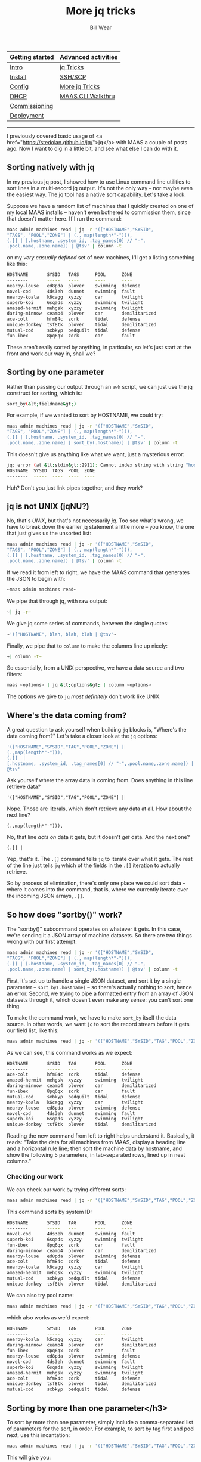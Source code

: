 #+TITLE: More jq tricks
#+AUTHOR: Bill Wear
#+EMAIL: wowear@protonmail.com
#+HTML_HEAD:     <link rel="stylesheet" href="https://stormrider.io/css/stylesheet.css" type="text/css">

| Getting started | Advanced activities |
|-----------------+---------------------|
| [[https://stormrider.io/maas-section.html][Intro]]           | [[https://stormrider.io/maas-cli-6.html][jq Tricks]]           |
| [[https://stormrider.io/maas-cli-1.html][Install]]         | [[https://stormrider.io/maas-cli-7.html][SSH/SCP]]             |
| [[https://stormrider.io/maas-cli-2.html][Config]]          | [[https://stormrider.io/maas-cli-8.html][More jq Tricks]]      |
| [[https://stormrider.io/maas-cli-3.html][DHCP]]            | [[https://stormrider.io/maas-cli-9.html][MAAS CLI Walkthru]]   |
| [[https://stormrider.io/maas-cli-4.html][Commissioning]]   |                     |
| [[https://stormrider.io/maas-cli-5.html][Deployment]]      |                     |
-------

I previously covered basic usage of <a href="https://stedolan.github.io/jq/">jq</a> with MAAS a couple of posts ago.  Now I want to dig in a little bit, and see what else I can do with it.

** Sorting natively with jq

In my previous jq post, I showed how to use Linux command line utilities to sort lines in a multi-record jq output.  It's not the only way -- nor maybe even the easiest way.  The jq tool has a native sort capability.  Let's take a look.

Suppose we have a random list of machines that I quickly created on one of my local MAAS installs -- haven't even bothered to commission them, since that doesn't matter here.  If I run the command:

#+BEGIN_SRC bash
maas admin machines read | jq -r '(["HOSTNAME","SYSID",
"TAGS", "POOL","ZONE"] | (., map(length*"-"))),
(.[] | [.hostname, .system_id, .tag_names[0] // "-", 
.pool.name,.zone.name]) | @tsv' | column -t
#+END_SRC

on my /very casually defined/ set of new machines, I'll get a listing something like this:

#+BEGIN_SRC bash
HOSTNAME       SYSID   TAGS      POOL      ZONE
--------       -----   ----      ----      ----
nearby-louse   ed8pda  plover    swimming  defense
novel-cod      4ds3eh  dunnet    swimming  fault
nearby-koala   k6cagg  xyzzy     car       twilight
superb-koi     6sqads  xyzzy     swimming  twilight
amazed-hermit  mehgsk  xyzzy     swimming  twilight
daring-minnow  ceamb4  plover    car       demilitarized
ace-colt       hfm84c  zork      tidal     defense
unique-donkey  tsf8tk  plover    tidal     demilitarized
mutual-cod     sxbkyp  bedquilt  tidal     defense
fun-ibex       8pq6qx  zork      car       fault
#+END_SRC

These aren't really sorted by anything, in particular, so let's just start at the front and work our way in, shall we?

** Sorting by one parameter

Rather than passing our output through an ~awk~ script, we can just use the jq construct for sorting, which is:

#+BEGIN_SRC bash
sort_by(&lt;fieldname&gt;)
#+END_SRC

For example, if we wanted to sort by HOSTNAME, we could try:

#+BEGIN_SRC bash
maas admin machines read | jq -r '(["HOSTNAME","SYSID",
"TAGS", "POOL","ZONE"] | (., map(length*"-"))),
(.[] | [.hostname, .system_id, .tag_names[0] // "-", 
.pool.name,.zone.name] | sort_by(.hostname)) | @tsv' | column -t
#+END_SRC

This doesn't give us anything like what we want, just a mysterious error:

#+BEGIN_SRC bash
jq: error (at &lt;stdin&gt;:2911): Cannot index string with string "hostname"
HOSTNAME  SYSID  TAGS  POOL  ZONE
--------  -----  ----  ----  ----
#+END_SRC

Huh?  Don't you just link pipes together, and they work?

** jq is not UNIX (jqNU?)

No, that's /UNIX/, but that's not necessarily /jq/.  Too see what's wrong, we have to break down the earlier jq statement a little more -- you know, the one that just gives us the unsorted list:

#+BEGIN_SRC bash
maas admin machines read | jq -r '(["HOSTNAME","SYSID",
"TAGS", "POOL","ZONE"] | (., map(length*"-"))),
(.[] | [.hostname, .system_id, .tag_names[0] // "-", 
.pool.name,.zone.name]) | @tsv' | column -t
#+END_SRC

If we read it from left to right, we have the MAAS command that generates the JSON to begin with:

#+BEGIN_SRC bash
~maas admin machines read~
#+END_SRC

We pipe that through jq, with raw output:

#+BEGIN_SRC bash
~| jq -r~
#+END_SRC

We give jq some series of commands, between the single quotes:

#+BEGIN_SRC bash
~'(["HOSTNAME", blah, blah, blah | @tsv'~
#+END_SRC

Finally, we pipe that to ~column~ to make the columns line up nicely:

#+BEGIN_SRC bash
~| column -t~
#+END_SRC

So essentially, from a UNIX perspective, we have a data source and two filters:

#+BEGIN_SRC bash
maas <options> | jq &lt;options&gt; | column <options>
#+END_SRC

The options we give to ~jq~ /most definitely/ don't work like UNIX.

** Where's the data coming from?

A great question to ask yourself when building ~jq~ blocks is, "Where's the data coming from?"  Let's take a closer look at the ~jq~ options:

#+BEGIN_SRC bash
'(["HOSTNAME","SYSID","TAG","POOL","ZONE"] |
(.,map(length*"-"))),
(.[]  |
[.hostname, .system_id, .tag_names[0] // "-",.pool.name,.zone.name]) |
@tsv'
#+END_SRC

Ask yourself where the array data is coming from. Does anything in this line retrieve data?

~'(["HOSTNAME","SYSID","TAG","POOL","ZONE"] |~

Nope. Those are literals, which don't retrieve any data at all.  How about the next line?

~(.,map(length*"-"))),~

No, that line /acts on/ data it gets, but it doesn't /get/ data.  And the next one?

~(.[] |~

Yep, that's it.  The ~.[]~ command tells ~jq~ to iterate over what it gets.  The rest of the line just tells ~jq~ which of the fields in the ~.[]~ iteration to actually retrieve.

So by process of elimination, there's only one place we could sort data -- where it comes into the command, that is, where we currently iterate over the incoming JSON arrays, ~.[]~.

** So how does "sortby()" work?

The "sortby()" subcommand operates on whatever it gets.  In this case, we're sending it a JSON array of machine datasets.  So there are two things wrong with our first attempt:

#+BEGIN_SRC bash
maas admin machines read | jq -r '(["HOSTNAME","SYSID",
"TAGS", "POOL","ZONE"] | (., map(length*"-"))),
(.[] | [.hostname, .system_id, .tag_names[0] // "-", 
.pool.name,.zone.name] | sort_by(.hostname)) | @tsv' | column -t
#+END_SRC

First, it's set up to handle a single JSON dataset, and sort it by a single parameter -- ~sort_by(.hostname)~ -- so there's actually nothing to sort, hence an error.  Second, we trying to pipe a formatted entry from an array of JSON datasets through it, which doesn't even make any sense: you can't sort one thing.

To make the command work, we have to make ~sort_by~ itself the data source.  In other words, we want ~jq~ to sort the record stream before it gets our field list, like this:

#+BEGIN_SRC bash
maas admin machines read | jq -r '(["HOSTNAME","SYSID","TAG","POOL","ZONE"] | (., map(length*"-"))),(sort_by(.hostname)[] | [.hostname,.system_id,.tag_names[0],.pool.name,.zone.name]) | @tsv' | column -t
#+END_SRC

As we can see, this command works as we expect:

#+BEGIN_SRC bash
HOSTNAME       SYSID   TAG       POOL      ZONE
--------       -----   ---       ----      ----
ace-colt       hfm84c  zork      tidal     defense
amazed-hermit  mehgsk  xyzzy     swimming  twilight
daring-minnow  ceamb4  plover    car       demilitarized
fun-ibex       8pq6qx  zork      car       fault
mutual-cod     sxbkyp  bedquilt  tidal     defense
nearby-koala   k6cagg  xyzzy     car       twilight
nearby-louse   ed8pda  plover    swimming  defense
novel-cod      4ds3eh  dunnet    swimming  fault
superb-koi     6sqads  xyzzy     swimming  twilight
unique-donkey  tsf8tk  plover    tidal     demilitarized
#+END_SRC

Reading the new command from left to right helps understand it.  Basically, it reads: "Take the data for all machines from MAAS, display a heading line and a horizontal rule line; then sort the machine data by hostname, and show the following 5 parameters, in tab-separated rows, lined up in neat columns."

*** Checking our work

We can check our work by trying different sorts:

#+BEGIN_SRC bash
maas admin machines read | jq -r '(["HOSTNAME","SYSID","TAG","POOL","ZONE"] | (., map(length*"-"))),(sort_by(.system_id)[] | [.hostname,.system_id,.tag_names[0],.pool.name,.zone.name]) | @tsv' | column -t
#+END_SRC

This command sorts by system ID:

#+BEGIN_SRC bash
HOSTNAME       SYSID   TAG       POOL      ZONE
--------       -----   ---       ----      ----
novel-cod      4ds3eh  dunnet    swimming  fault
superb-koi     6sqads  xyzzy     swimming  twilight
fun-ibex       8pq6qx  zork      car       fault
daring-minnow  ceamb4  plover    car       demilitarized
nearby-louse   ed8pda  plover    swimming  defense
ace-colt       hfm84c  zork      tidal     defense
nearby-koala   k6cagg  xyzzy     car       twilight
amazed-hermit  mehgsk  xyzzy     swimming  twilight
mutual-cod     sxbkyp  bedquilt  tidal     defense
unique-donkey  tsf8tk  plover    tidal     demilitarized
#+END_SRC

We can also try pool name:

#+BEGIN_SRC bash
maas admin machines read | jq -r '(["HOSTNAME","SYSID","TAG","POOL","ZONE"] | (., map(length*"-"))),(sort_by(.pool.name)[] | [.hostname,.system_id,.tag_names[0],.pool.name,.zone.name]) | @tsv' | column -t
#+END_SRC

which also works as we'd expect:

#+BEGIN_SRC bash
HOSTNAME       SYSID   TAG       POOL      ZONE
--------       -----   ---       ----      ----
nearby-koala   k6cagg  xyzzy     car       twilight
daring-minnow  ceamb4  plover    car       demilitarized
fun-ibex       8pq6qx  zork      car       fault
nearby-louse   ed8pda  plover    swimming  defense
novel-cod      4ds3eh  dunnet    swimming  fault
superb-koi     6sqads  xyzzy     swimming  twilight
amazed-hermit  mehgsk  xyzzy     swimming  twilight
ace-colt       hfm84c  zork      tidal     defense
unique-donkey  tsf8tk  plover    tidal     demilitarized
mutual-cod     sxbkyp  bedquilt  tidal     defense
#+END_SRC

** Sorting by more than one parameter</h3>

To sort by more than one parameter, simply include a comma-separated list of parameters for the sort, in order.  For example, to sort by tag first and pool next, use this incantation:

#+BEGIN_SRC bash
maas admin machines read | jq -r '(["HOSTNAME","SYSID","TAG","POOL","ZONE"] | (., map(length*"-"))),(sort_by(.tag_names[0],.pool.name)[] | [.hostname,.system_id,.tag_names[0],.pool.name,.zone.name]) | @tsv' | column -t
#+END_SRC

This will give you:

#+BEGIN_SRC bash
mutual-cod     sxbkyp  bedquilt  tidal     defense
novel-cod      4ds3eh  dunnet    swimming  fault
daring-minnow  ceamb4  plover    car       demilitarized
nearby-louse   ed8pda  plover    swimming  defense
unique-donkey  tsf8tk  plover    tidal     demilitarized
nearby-koala   k6cagg  xyzzy     car       twilight
superb-koi     6sqads  xyzzy     swimming  twilight
amazed-hermit  mehgsk  xyzzy     swimming  twilight
fun-ibex       8pq6qx  zork      car       fault
ace-colt       hfm84c  zork      tidal     defense
#+END_SRC

You can even try three parameters.  Note that I set this up with the two hosts "superb-koi" and "amazed-hermit" -- so we can use a command like this to see how multiple parameters work:

#+BEGIN_SRC bash
maas admin machines read | jq -r '(["HOSTNAME","SYSID","TAG","POOL","ZONE"] | (., map(length*"-"))),(sort_by(.tag_names[0],.pool.name,.hostname)[] | [.hostname,.system_id,.tag_names[0],.pool.name,.zone.name]) | @tsv' | column -t
#+END_SRC

Note that "superb-koi" and "amazed-hermit" have changed places in the listing below:

#+BEGIN_SRC bash
HOSTNAME       SYSID   TAG       POOL      ZONE
--------       -----   ---       ----      ----
mutual-cod     sxbkyp  bedquilt  tidal     defense
novel-cod      4ds3eh  dunnet    swimming  fault
daring-minnow  ceamb4  plover    car       demilitarized
nearby-louse   ed8pda  plover    swimming  defense
unique-donkey  tsf8tk  plover    tidal     demilitarized
nearby-koala   k6cagg  xyzzy     car       twilight
amazed-hermit  mehgsk  xyzzy     swimming  twilight
superb-koi     6sqads  xyzzy     swimming  twilight
fun-ibex       8pq6qx  zork      car       fault
ace-colt       hfm84c  zork      tidal     defense
#+END_SRC

** Summary

So there's a little more ~jq~ for you.  So what's next?  Well, let's take a step back to [[https://stormrider.io/maas-cli-9.html][walk through the MAAS CLI and it's capabilities]].
